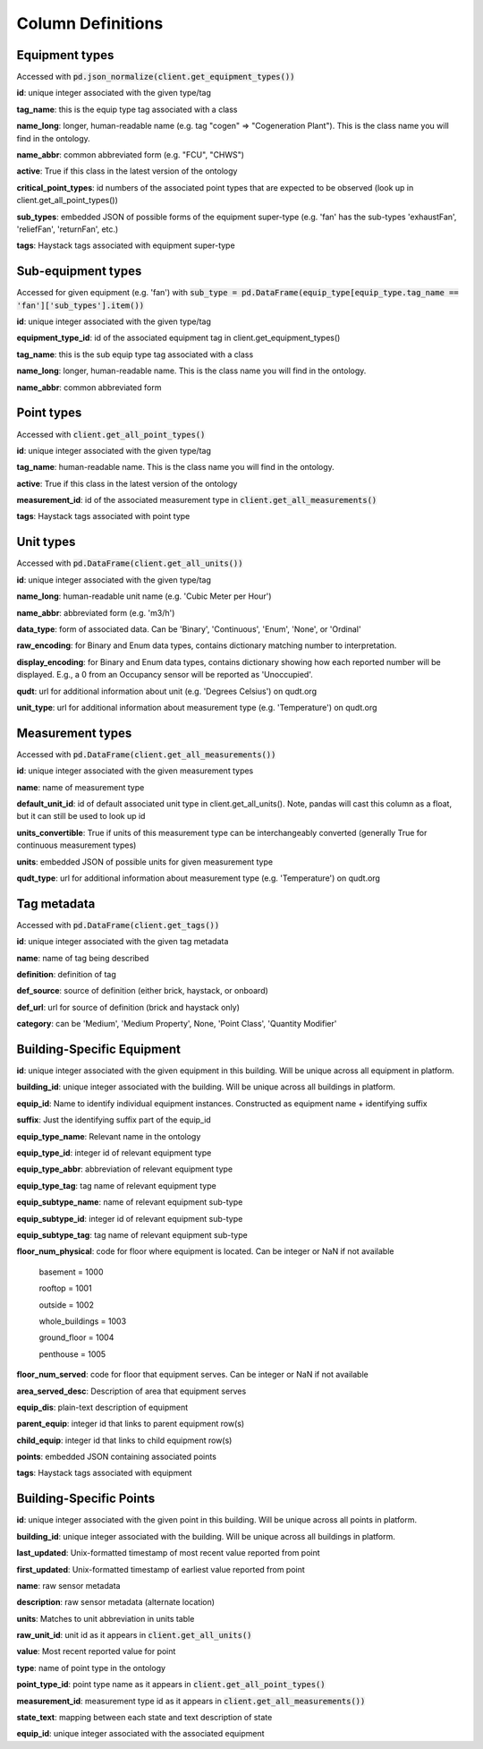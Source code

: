 Column Definitions
==================

Equipment types
---------------
Accessed with :code:`pd.json_normalize(client.get_equipment_types())`

**id**: unique integer associated with the given type/tag

**tag_name**: this is the equip type tag associated with a class

**name_long**: longer, human-readable name (e.g. tag "cogen" => "Cogeneration Plant"). This is the class name you will find in the ontology.

**name_abbr**: common abbreviated form (e.g. "FCU", "CHWS")

**active**: True if this class in the latest version of the ontology

**critical_point_types**: id numbers of the associated point types that are expected to be observed (look up in client.get_all_point_types())

**sub_types**: embedded JSON of possible forms of the equipment super-type (e.g. 'fan' has the sub-types 'exhaustFan', 'reliefFan', 'returnFan', etc.)

**tags**: Haystack tags associated with equipment super-type

Sub-equipment types
-------------------
Accessed for given equipment (e.g. 'fan') with :code:`sub_type = pd.DataFrame(equip_type[equip_type.tag_name == 'fan']['sub_types'].item())`

**id**: unique integer associated with the given type/tag

**equipment_type_id**: id of the associated equipment tag in client.get_equipment_types()

**tag_name**: this is the sub equip type tag associated with a class

**name_long**: longer, human-readable name. This is the class name you will find in the ontology.

**name_abbr**: common abbreviated form

Point types
-----------
Accessed with :code:`client.get_all_point_types()`

**id**: unique integer associated with the given type/tag

**tag_name**: human-readable name. This is the class name you will find in the ontology.

**active**: True if this class in the latest version of the ontology

**measurement_id**: id of the associated measurement type in :code:`client.get_all_measurements()`

**tags**:  Haystack tags associated with point type

Unit types
----------
Accessed with :code:`pd.DataFrame(client.get_all_units())`

**id**: unique integer associated with the given type/tag

**name_long**: human-readable unit name (e.g. 'Cubic Meter per Hour')

**name_abbr**: abbreviated form (e.g. 'm3/h')

**data_type**: form of associated data. Can be 'Binary', 'Continuous', 'Enum', 'None', or 'Ordinal'

**raw_encoding**: for Binary and Enum data types, contains dictionary matching number to interpretation.

**display_encoding**: for Binary and Enum data types, contains dictionary showing how each reported number will be displayed. E.g., a 0 from an Occupancy sensor will be reported as 'Unoccupied'.

**qudt**:  url for additional information about unit (e.g. 'Degrees Celsius') on qudt.org

**unit_type**: url for additional information about measurement type (e.g. 'Temperature') on qudt.org

Measurement types
-----------------
Accessed with :code:`pd.DataFrame(client.get_all_measurements())`

**id**: unique integer associated with the given measurement types

**name**: name of measurement type

**default_unit_id**: id of default associated unit type in client.get_all_units(). Note, pandas will cast this column as a float, but it can still be used to look up id

**units_convertible**: True if units of this measurement type can be interchangeably converted (generally True for continuous measurement types)

**units**: embedded JSON of possible units for given measurement type

**qudt_type**: url for additional information about measurement type (e.g. 'Temperature') on qudt.org

Tag metadata
------------
Accessed with :code:`pd.DataFrame(client.get_tags())`

**id**: unique integer associated with the given tag metadata

**name**: name of tag being described

**definition**: definition of tag

**def_source**: source of definition (either brick, haystack, or onboard)

**def_url**: url for source of definition (brick and haystack only)

**category**: can be 'Medium', 'Medium Property', None, 'Point Class', 'Quantity Modifier'


Building-Specific Equipment
---------------------------

**id**: unique integer associated with the given equipment in this building. Will be unique across all equipment in platform.

**building_id**: unique integer associated with the building. Will be unique across all buildings in platform.

**equip_id**: Name to identify individual equipment instances. Constructed as equipment name + identifying suffix

**suffix**: Just the identifying suffix part of the equip_id

**equip_type_name**: Relevant name in the ontology

**equip_type_id**: integer id of relevant equipment type

**equip_type_abbr**: abbreviation of relevant equipment type

**equip_type_tag**: tag name of relevant equipment type

**equip_subtype_name**: name of relevant equipment sub-type

**equip_subtype_id**: integer id of relevant equipment sub-type

**equip_subtype_tag**:  tag name of relevant equipment sub-type

**floor_num_physical**: code for floor where equipment is located. Can be integer or NaN if not available

  basement = 1000

  rooftop = 1001

  outside = 1002

  whole_buildings = 1003

  ground_floor = 1004

  penthouse = 1005

**floor_num_served**: code for floor that equipment serves. Can be integer or NaN if not available

**area_served_desc**: Description of area that equipment serves

**equip_dis**: plain-text description of equipment

**parent_equip**: integer id that links to parent equipment row(s)

**child_equip**: integer id that links to child equipment row(s)

**points**: embedded JSON containing associated points

**tags**: Haystack tags associated with equipment


Building-Specific Points
------------------------

**id**: unique integer associated with the given point in this building. Will be unique across all points in platform.

**building_id**: unique integer associated with the building. Will be unique across all buildings in platform.

**last_updated**: Unix-formatted timestamp of most recent value reported from point

**first_updated**: Unix-formatted timestamp of earliest value reported from point

**name**: raw sensor metadata

**description**: raw sensor metadata (alternate location)

**units**: Matches to unit abbreviation in units table

**raw_unit_id**: unit id as it appears in :code:`client.get_all_units()`

**value**: Most recent reported value for point

**type**: name of point type in the ontology

**point_type_id**: point type name as it appears in :code:`client.get_all_point_types()`

**measurement_id**: measurement type id as it appears in :code:`client.get_all_measurements())`

**state_text**: mapping between each state and text description of state

**equip_id**: unique integer associated with the associated equipment
